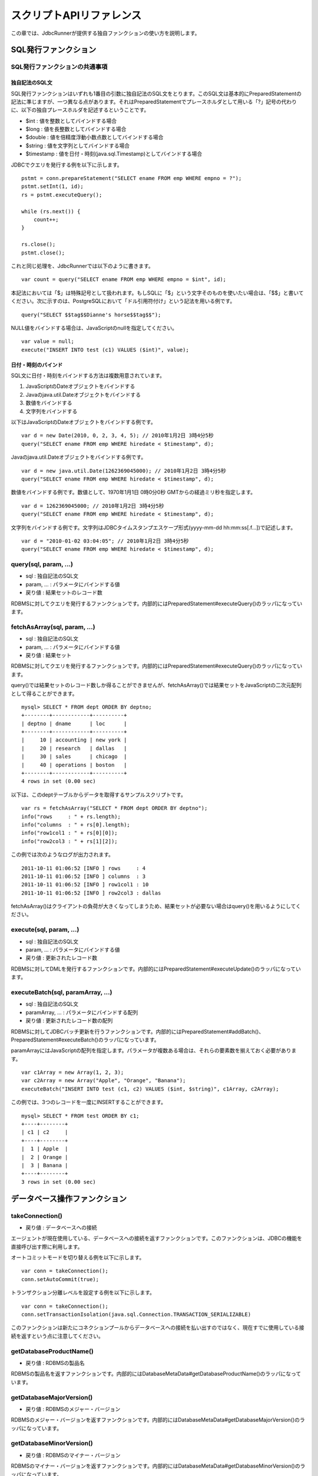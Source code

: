 スクリプトAPIリファレンス
=========================

この章では、JdbcRunnerが提供する独自ファンクションの使い方を説明します。

SQL発行ファンクション
---------------------

SQL発行ファンクションの共通事項
^^^^^^^^^^^^^^^^^^^^^^^^^^^^^^^

独自記法のSQL文
~~~~~~~~~~~~~~~

SQL発行ファンクションはいずれも1番目の引数に独自記法のSQL文をとります。このSQL文は基本的にPreparedStatementの記法に準じますが、一つ異なる点があります。それはPreparedStatementでプレースホルダとして用いる「?」記号の代わりに、以下の独自プレースホルダを記述するということです。

* $int : 値を整数としてバインドする場合
* $long : 値を長整数としてバインドする場合
* $double : 値を倍精度浮動小数点数としてバインドする場合
* $string : 値を文字列としてバインドする場合
* $timestamp : 値を日付・時刻(java.sql.Timestamp)としてバインドする場合

JDBCでクエリを発行する例を以下に示します。 ::

  pstmt = conn.prepareStatement("SELECT ename FROM emp WHERE empno = ?");
  pstmt.setInt(1, id);
  rs = pstmt.executeQuery();
  
  while (rs.next()) {
      count++;
  }
  
  rs.close();
  pstmt.close();

これと同じ処理を、JdbcRunnerでは以下のように書きます。 ::

  var count = query("SELECT ename FROM emp WHERE empno = $int", id);

本記法においては「$」は特殊記号として扱われます。もしSQLに「$」という文字そのものを使いたい場合は、「$$」と書いてください。次に示すのは、PostgreSQLにおいて「ドル引用符付け」という記法を用いる例です。 ::

  query("SELECT $$tag$$Dianne's horse$$tag$$");

NULL値をバインドする場合は、JavaScriptのnullを指定してください。 ::

  var value = null;
  execute("INSERT INTO test (c1) VALUES ($int)", value);

日付・時刻のバインド
~~~~~~~~~~~~~~~~~~~~

SQL文に日付・時刻をバインドする方法は複数用意されています。

#. JavaScriptのDateオブジェクトをバインドする
#. Javaのjava.util.Dateオブジェクトをバインドする
#. 数値をバインドする
#. 文字列をバインドする

以下はJavaScriptのDateオブジェクトをバインドする例です。 ::

  var d = new Date(2010, 0, 2, 3, 4, 5); // 2010年1月2日 3時4分5秒
  query("SELECT ename FROM emp WHERE hiredate < $timestamp", d);

Javaのjava.util.Dateオブジェクトをバインドする例です。 ::

  var d = new java.util.Date(1262369045000); // 2010年1月2日 3時4分5秒
  query("SELECT ename FROM emp WHERE hiredate < $timestamp", d);

数値をバインドする例です。数値として、1970年1月1日 0時0分0秒 GMTからの経過ミリ秒を指定します。 ::

  var d = 1262369045000; // 2010年1月2日 3時4分5秒
  query("SELECT ename FROM emp WHERE hiredate < $timestamp", d);

文字列をバインドする例です。文字列はJDBCタイムスタンプエスケープ形式(yyyy-mm-dd hh:mm:ss[.f...])で記述します。 ::

  var d = "2010-01-02 03:04:05"; // 2010年1月2日 3時4分5秒
  query("SELECT ename FROM emp WHERE hiredate < $timestamp", d);

query(sql, param, ...)
^^^^^^^^^^^^^^^^^^^^^^

* sql : 独自記法のSQL文
* param, ... : パラメータにバインドする値
* 戻り値 : 結果セットのレコード数

RDBMSに対してクエリを発行するファンクションです。内部的にはPreparedStatement#executeQuery()のラッパになっています。

fetchAsArray(sql, param, ...)
^^^^^^^^^^^^^^^^^^^^^^^^^^^^^

* sql : 独自記法のSQL文
* param, ... : パラメータにバインドする値
* 戻り値 : 結果セット

RDBMSに対してクエリを発行するファンクションです。内部的にはPreparedStatement#executeQuery()のラッパになっています。

query()では結果セットのレコード数しか得ることができませんが、fetchAsArray()では結果セットをJavaScriptの二次元配列として得ることができます。 ::

  mysql> SELECT * FROM dept ORDER BY deptno;
  +--------+------------+----------+
  | deptno | dname      | loc      |
  +--------+------------+----------+
  |     10 | accounting | new york |
  |     20 | research   | dallas   |
  |     30 | sales      | chicago  |
  |     40 | operations | boston   |
  +--------+------------+----------+
  4 rows in set (0.00 sec)

以下は、このdeptテーブルからデータを取得するサンプルスクリプトです。 ::

  var rs = fetchAsArray("SELECT * FROM dept ORDER BY deptno");
  info("rows     : " + rs.length);
  info("columns  : " + rs[0].length);
  info("row1col1 : " + rs[0][0]);
  info("row2col3 : " + rs[1][2]);

この例では次のようなログが出力されます。 ::

  2011-10-11 01:06:52 [INFO ] rows     : 4
  2011-10-11 01:06:52 [INFO ] columns  : 3
  2011-10-11 01:06:52 [INFO ] row1col1 : 10
  2011-10-11 01:06:52 [INFO ] row2col3 : dallas

fetchAsArray()はクライアントの負荷が大きくなってしまうため、結果セットが必要ない場合はquery()を用いるようにしてください。

execute(sql, param, ...)
^^^^^^^^^^^^^^^^^^^^^^^^

* sql : 独自記法のSQL文
* param, ... : パラメータにバインドする値
* 戻り値 : 更新されたレコード数

RDBMSに対してDMLを発行するファンクションです。内部的にはPreparedStatement#executeUpdate()のラッパになっています。

executeBatch(sql, paramArray, ...)
^^^^^^^^^^^^^^^^^^^^^^^^^^^^^^^^^^

* sql : 独自記法のSQL文
* paramArray, ... : パラメータにバインドする配列
* 戻り値 : 更新されたレコード数の配列

RDBMSに対してJDBCバッチ更新を行うファンクションです。内部的にはPreparedStatement#addBatch()、PreparedStatement#executeBatch()のラッパになっています。

paramArrayにはJavaScriptの配列を指定します。パラメータが複数ある場合は、それらの要素数を揃えておく必要があります。 ::

  var c1Array = new Array(1, 2, 3);
  var c2Array = new Array("Apple", "Orange", "Banana");
  executeBatch("INSERT INTO test (c1, c2) VALUES ($int, $string)", c1Array, c2Array);

この例では、3つのレコードを一度にINSERTすることができます。 ::

  mysql> SELECT * FROM test ORDER BY c1;
  +----+--------+
  | c1 | c2     |
  +----+--------+
  |  1 | Apple  |
  |  2 | Orange |
  |  3 | Banana |
  +----+--------+
  3 rows in set (0.00 sec)

データベース操作ファンクション
------------------------------

takeConnection()
^^^^^^^^^^^^^^^^

* 戻り値 : データベースへの接続

エージェントが現在使用している、データベースへの接続を返すファンクションです。このファンクションは、JDBCの機能を直接呼び出す際に利用します。

オートコミットモードを切り替える例を以下に示します。 ::

  var conn = takeConnection();
  conn.setAutoCommit(true);

トランザクション分離レベルを設定する例を以下に示します。 ::

  var conn = takeConnection();
  conn.setTransactionIsolation(java.sql.Connection.TRANSACTION_SERIALIZABLE)

このファンクションは新たにコネクションプールからデータベースへの接続を払い出すのではなく、現在すでに使用している接続を返すという点に注意してください。

getDatabaseProductName()
^^^^^^^^^^^^^^^^^^^^^^^^

* 戻り値 : RDBMSの製品名

RDBMSの製品名を返すファンクションです。内部的にはDatabaseMetaData#getDatabaseProductName()のラッパになっています。

getDatabaseMajorVersion()
^^^^^^^^^^^^^^^^^^^^^^^^^

* 戻り値 : RDBMSのメジャー・バージョン

RDBMSのメジャー・バージョンを返すファンクションです。内部的にはDatabaseMetaData#getDatabaseMajorVersion()のラッパになっています。

getDatabaseMinorVersion()
^^^^^^^^^^^^^^^^^^^^^^^^^

* 戻り値 : RDBMSのマイナー・バージョン

RDBMSのマイナー・バージョンを返すファンクションです。内部的にはDatabaseMetaData#getDatabaseMinorVersion()のラッパになっています。

commit()
^^^^^^^^

データベースへの変更を確定するファンクションです。このメソッドを使う場合は、オートコミットモードが無効になっている必要があります。

rollback()
^^^^^^^^^^

データベースへの変更を取り消すファンクションです。このメソッドを使う場合は、オートコミットモードが無効になっている必要があります。

エージェント制御ファンクション
-------------------------------

getId()
^^^^^^^

* 戻り値 : エージェントの番号

エージェントの番号を返すファンクションです。エージェント数が10の場合、このファンクションは0以上9以下の値を返します。

setBreak()
^^^^^^^^^^

run()ファンクションの停止フラグを立てるファンクションです。このファンクションを実行すると、run()ファンクションをそれ以上繰り返さなくなります。ロードモードと組み合わせて、指定回数だけ処理を行わせる際に利用します。 ::

  var isLoad = true;
  var counter = 0;
  
  function run() {
      if (++counter <= 10) {
          execute("INSERT INTO test (id, data) VALUES ($int, $string)",
              counter, "ABCDEFGHIJKLMNOPQESTUVWXYZ");
      } else {
          setBreak();
      }
  }

setTxType(txType)
^^^^^^^^^^^^^^^^^

* txType : トランザクション種別

トランザクション種別を設定するファンクションです。トランザクション種類数が5の場合、このファンクションには0以上4以下の値を設定することができます。

トランザクション種類数を2以上に設定してこのファンクションを用いることで、複数の処理をミックスさせた負荷テストを行い、それぞれのスループットとレスポンスタイムを分計することができます。 ::

  var nTxTypes = 2;
  
  function run() {
      var r = random(1, 100);
      
      if (r <= 60) {
          setTxType(0);
          orderFunc();
      } else {
          setTxType(1);
          paymentFunc();
      }
  }

ユーティリティファンクション
----------------------------

getData(key)
^^^^^^^^^^^^

* key : 関連付けされたデータが返されるキー
* 戻り値 : 指定されたキーに関連付けされているデータ

エージェント間で共有しているデータを取得するファンクションです。内部的にはjava.util.concurrent.ConcurrentHashMap#get()のラッパになっています。

putData(key, value)
^^^^^^^^^^^^^^^^^^^

* key : 指定されたデータが関連付けされるキー
* value : 指定されたキーに関連付けされるデータ

エージェント間で共有したいデータを登録するファンクションです。内部的にはjava.util.concurrent.ConcurrentHashMap#put()のラッパになっています。

負荷テストの初期化処理でテーブルの主キー一覧を取得し、それを各エージェントに共有させる例を以下に示します。 ::

  var emp;
  
  function init() {
      if (getId() == 0) {
          putData("emp", fetchAsArray("SELECT empno FROM emp ORDER BY empno"));
      }
  }
  
  function run() {
      if (!emp) {
          emp = getData("emp");
      }
      
      var empno = emp[random(0, emp.length - 1)][0];
      query("SELECT ename FROM emp WHERE empno = $int", empno);
  }

random(min, max)
^^^^^^^^^^^^^^^^

* min : 乱数の最小値
* max : 乱数の最大値
* 戻り値 : min以上max以下のランダムな整数

mix以上max以下のランダムな整数を返すファンクションです。maxを含みます。

randomString(length)
^^^^^^^^^^^^^^^^^^^^

* length : 文字列の長さ
* 戻り値 : 長さlengthのランダムな文字列

長さlengthのランダムな文字列を返すファンクションです。初期状態では英小文字、英大文字、数字の62文字を使用してランダムな文字列を生成します。setRandomStringElements()ファンクションによって、使用する文字群を変更することができます。

setRandomStringElements(elements)
^^^^^^^^^^^^^^^^^^^^^^^^^^^^^^^^^

* elements : 使用する文字群

randomString()ファンクションで使用する文字群を指定するファンクションです。使用したい文字を並べた文字列で指定します。

getScriptStackTrace(object)
^^^^^^^^^^^^^^^^^^^^^^^^^^^

* object : JavaScriptの例外オブジェクト
* 戻り値 : スタックトレース、引数がJavaScriptの例外オブジェクトでない場合は空文字列

try～catch文で受け取った例外オブジェクトを引数にして、スタックトレースを取得するファンクションです。以下に例を示します。 ::

  try {
      ...
  } catch (e) {
      warn("[Agent " + getId() + "] " + e.javaException + getScriptStackTrace(e));
      rollback();
  }

こうすると、以下のように例外の発生箇所を特定することができます。 ::

  2011-10-10 18:37:23 [WARN ] [Agent 6] org.postgresql.util.PSQLException: ERROR: deadlock detected
    詳細l: Process 8576 waits for ShareLock on transaction 219025; blocked by process 8583.
  Process 8583 waits for ShareLock on transaction 219016; blocked by process 8576.
    ヒント: See server log for query details.
    場所: SQL statement "SELECT 1 FROM ONLY "public"."warehouse" x WHERE "w_id" OPERATOR(pg_catalog.=) $1 FOR SHARE OF x"
      at helper.js:53 (execute)
      at tpcc.js:224 (newOrder)
      at tpcc.js:95 (run)

ログ出力ファンクション
----------------------

trace(message)
^^^^^^^^^^^^^^

* message : ログメッセージ

トレースログを出力するファンクションです。このログはトレースモードが有効な場合のみ出力されます。

debug(message)
^^^^^^^^^^^^^^

* message : ログメッセージ

デバッグログを出力するファンクションです。このログはデバッグモードが有効な場合のみ出力されます。

info(message)
^^^^^^^^^^^^^

* message : ログメッセージ

情報ログを出力するファンクションです。

warn(message)
^^^^^^^^^^^^^

* message : ログメッセージ

警告ログを出力するファンクションです。

error(message)
^^^^^^^^^^^^^^

* message : ログメッセージ

意図的にエラーを発生させるファンクションです。また、エラーログの出力を行います。

このファンクションを呼び出すと、負荷テストが異常終了します。
